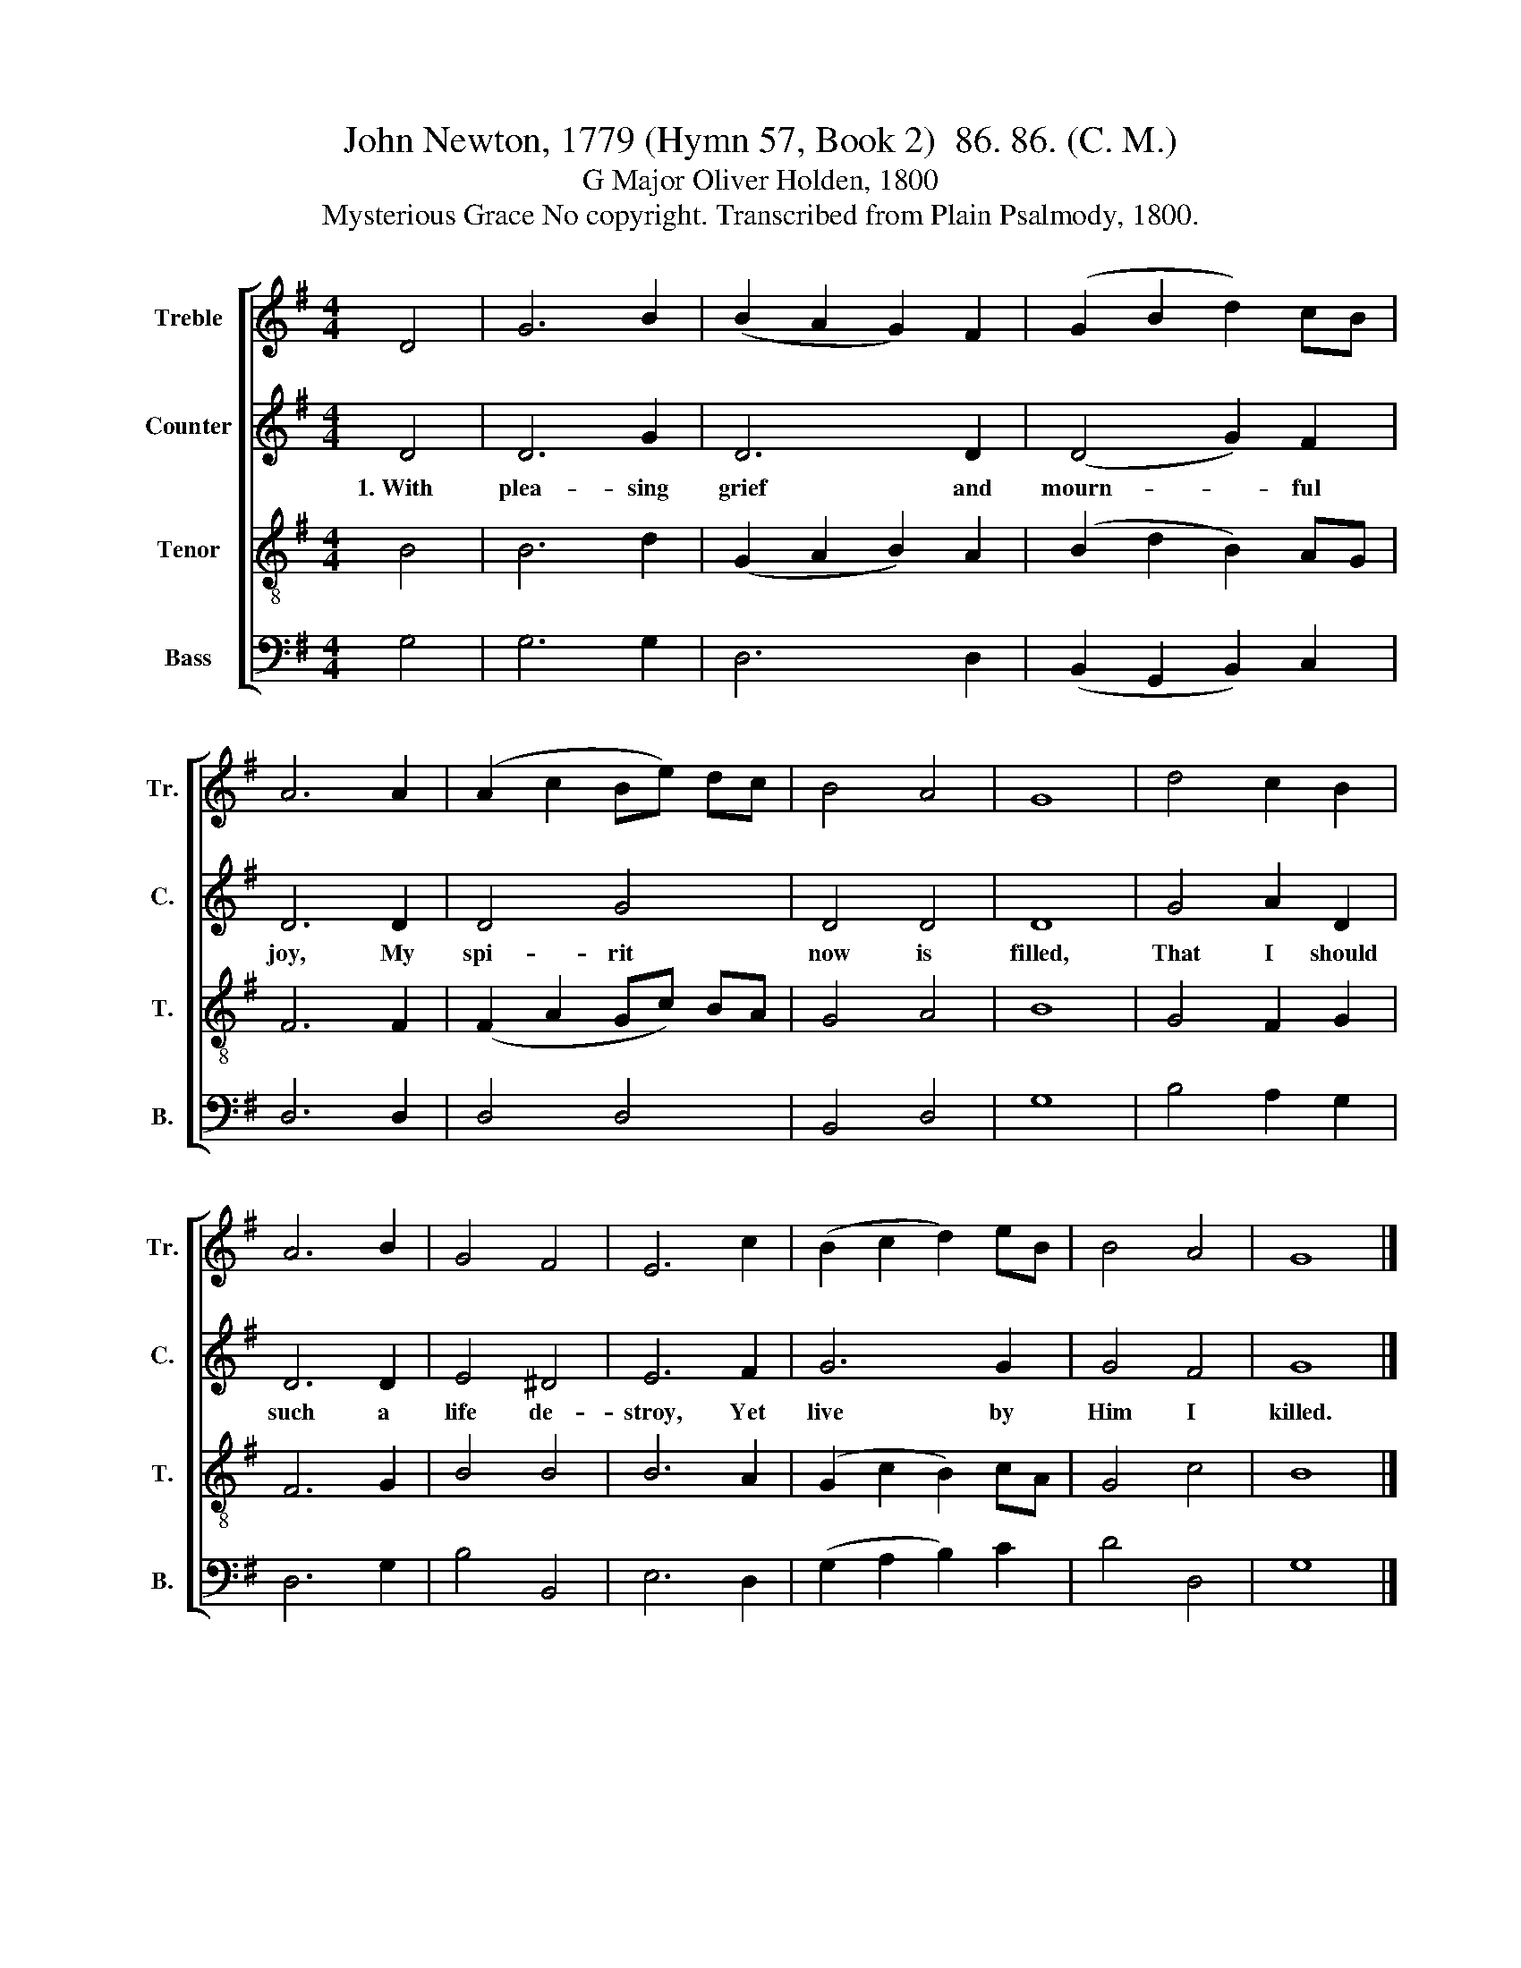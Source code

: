 X:1
T:John Newton, 1779 (Hymn 57, Book 2)  86. 86. (C. M.)
T:G Major Oliver Holden, 1800
T:Mysterious Grace No copyright. Transcribed from Plain Psalmody, 1800.
%%score [ 1 2 3 4 ]
L:1/8
M:4/4
K:G
V:1 treble nm="Treble" snm="Tr."
V:2 treble nm="Counter" snm="C."
V:3 treble-8 nm="Tenor" snm="T."
V:4 bass nm="Bass" snm="B."
V:1
 D4 | G6 B2 | (B2 A2 G2) F2 | (G2 B2 d2) cB | A6 A2 | (A2 c2 Be) dc | B4 A4 | G8 | d4 c2 B2 | %9
 A6 B2 | G4 F4 | E6 c2 | (B2 c2 d2) eB | B4 A4 | G8 |] %15
V:2
 D4 | D6 G2 | D6 D2 | (D4 G2) F2 | D6 D2 | D4 G4 | D4 D4 | D8 | G4 A2 D2 | D6 D2 | E4 ^D4 | E6 F2 | %12
w: 1.~With|plea- sing|grief and|mourn- * ful|joy, My|spi- rit|now is|filled,|That I should|such a|life de-|stroy, Yet|
 G6 G2 | G4 F4 | G8 |] %15
w: live by|Him I|killed.|
V:3
 B4 | B6 d2 | (G2 A2 B2) A2 | (B2 d2 B2) AG | F6 F2 | (F2 A2 Gc) BA | G4 A4 | B8 | G4 F2 G2 | %9
 F6 G2 | B4 B4 | B6 A2 | (G2 c2 B2) cA | G4 c4 | B8 |] %15
V:4
 G,4 | G,6 G,2 | D,6 D,2 | (B,,2 G,,2 B,,2) C,2 | D,6 D,2 | D,4 D,4 | B,,4 D,4 | G,8 | %8
 B,4 A,2 G,2 | D,6 G,2 | B,4 B,,4 | E,6 D,2 | (G,2 A,2 B,2) C2 | D4 D,4 | G,8 |] %15

